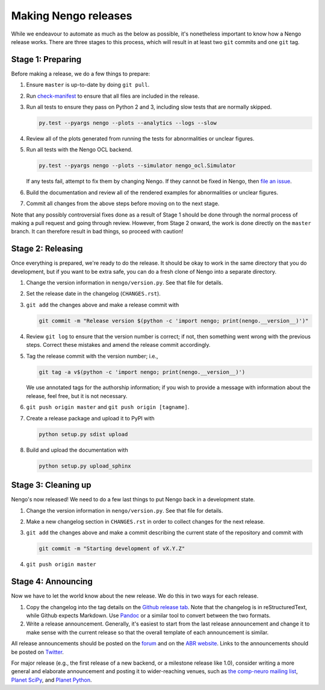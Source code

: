 *********************
Making Nengo releases
*********************

While we endeavour to automate as much as
the below as possible,
it's nonetheless important to know
how a Nengo release works.
There are three stages to this process,
which will result in at least
two ``git`` commits and one ``git`` tag.

Stage 1: Preparing
==================

Before making a release,
we do a few things to prepare:

1. Ensure ``master`` is up-to-date by doing ``git pull``.

2. Run `check-manifest <https://pypi.python.org/pypi/check-manifest>`_
   to ensure that all files are included in the release.

3. Run all tests to ensure they pass on Python 2 and 3,
   including slow tests that are normally skipped.

   .. code:: bash

      py.test --pyargs nengo --plots --analytics --logs --slow

4. Review all of the plots generated from running the tests
   for abnormalities or unclear figures.

5. Run all tests with the Nengo OCL backend.

   .. code:: bash

      py.test --pyargs nengo --plots --simulator nengo_ocl.Simulator

   If any tests fail, attempt to fix them by changing Nengo.
   If they cannot be fixed in Nengo, then
   `file an issue <https://github.com/nengo/nengo_ocl/issues>`_.

6. Build the documentation and review all of the rendered
   examples for abnormalities or unclear figures.

7. Commit all changes from the above steps before moving on to the next stage.

.. todo::

   Currently we do not run slow tests on all platforms (Windows, Mac OS X, Linux
   with 32-bit and 64-bit versions of Python 2.7, 3.3, 3.4, and 3.5).
   Doing so is difficult without dedicated hardware.

Note that any possibly controversial fixes done as a result of
Stage 1 should be done through the normal process of making
a pull request and going through review.
However, from Stage 2 onward, the work is done directly
on the ``master`` branch.
It can therefore result in bad things,
so proceed with caution!

Stage 2: Releasing
==================

Once everything is prepared, we're ready to do the release.
It should be okay to work in the same directory that you
do development, but if you want to be extra safe,
you can do a fresh clone of Nengo into a separate directory.

1. Change the version information in ``nengo/version.py``.
   See that file for details.

2. Set the release date in the changelog (``CHANGES.rst``).

3. ``git add`` the changes above and make a release commit with

   .. code:: bash

      git commit -m "Release version $(python -c 'import nengo; print(nengo.__version__)')"

4. Review ``git log`` to ensure that the version number is correct; if not,
   then something went wrong with the previous steps.
   Correct these mistakes and amend the release commit accordingly.

5. Tag the release commit with the version number; i.e.,

   .. code:: bash

      git tag -a v$(python -c 'import nengo; print(nengo.__version__)')

   We use annotated tags for the authorship information;
   if you wish to provide a message with information about the release,
   feel free, but it is not necessary.

6. ``git push origin master`` and ``git push origin [tagname]``.

7. Create a release package and upload it to PyPI with

   .. code:: bash

      python setup.py sdist upload

8. Build and upload the documentation with

   .. code:: bash

      python setup.py upload_sphinx

Stage 3: Cleaning up
====================

Nengo's now released!
We need to do a few last things to
put Nengo back in a development state.

1. Change the version information in ``nengo/version.py``.
   See that file for details.

2. Make a new changelog section in ``CHANGES.rst``
   in order to collect changes for the next release.

3. ``git add`` the changes above and make a commit describing
   the current state of the repository and commit with

   .. code:: bash

      git commit -m "Starting development of vX.Y.Z"

4. ``git push origin master``

Stage 4: Announcing
===================

Now we have to let the world know about the new release.
We do this in two ways for each release.

1. Copy the changelog into the tag details on the
   `Github release tab <https://github.com/nengo/nengo/releases>`_.
   Note that the changelog is in reStructuredText,
   while Github expects Markdown.
   Use `Pandoc <http://pandoc.org/try/>`_ or a similar tool
   to convert between the two formats.

2. Write a release announcement.
   Generally, it's easiest to start from
   the last release announcement
   and change it to make sense with the current release
   so that the overall template of each announcement is similar.

All release announcements should be posted
on the `forum <https://forum.nengo.ai/c/general/announcements>`_
and on the `ABR website <http://appliedbrainresearch.com/>`_.
Links to the announcements should be posted
on `Twitter <https://twitter.com/abr_inc>`_.

For major release
(e.g., the first release of a new backend,
or a milestone release like 1.0),
consider writing a more general and
elaborate announcement and posting it to wider-reaching venues, such as
`the comp-neuro mailing list <http://www.tnb.ua.ac.be/mailman/listinfo/comp-neuro>`_,
`Planet SciPy <https://planet.scipy.org/>`_,
and `Planet Python <http://planetpython.org/>`_.
